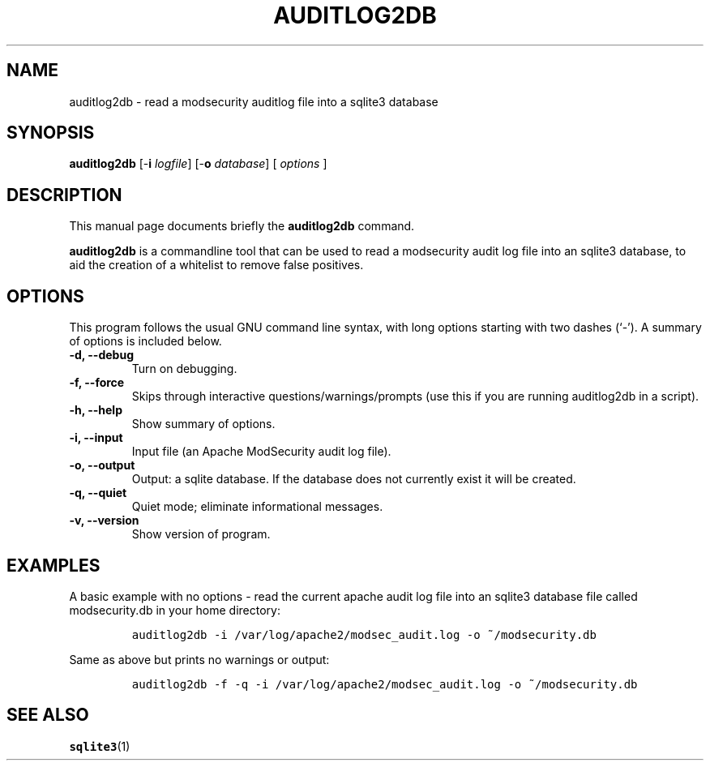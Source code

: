 .\" =========================================================================
.\" (C) Copyright 2015 Sam Hobbs <sam@samhobbs.co.uk>,
.\" 
.\" This document is released under the terms of the GNU General Public
.\" License, as published by the Free Software Foundation, version 2 or (at
.\" your option) any later version.  You should have received a copy of the
.\" GNU General Public License along with this program.  If not, see
.\" <http://www.gnu.org/licenses/>.
.\" =========================================================================
.\" 
.TH AUDITLOG2DB 1 "February  15, 2015"
.\" Please adjust this date whenever revising the manpage.
.\"
.\" http://babbage.cs.qc.edu/courses/cs701/Handouts/man_pages.html
.\" Some roff macros, for reference:
.\" .nh        disable hyphenation
.\" .hy        enable hyphenation
.\" .ad l      left justify
.\" .ad b      justify to both left and right margins
.\" .nf        disable filling
.\" .fi        enable filling
.\" .br        insert line break
.\" .sp <n>    insert n+1 empty lines
.\" for manpage-specific macros, see man(7)
.\"
.\" .RS start a nested indentation
.\" .RE end a nested indentation
.\"
.\" .I italics (underlined) text
.\"
.\" .B bold text
.\"
.\"
.\" TeX users may be more comfortable with the \fB<whatever>\fP and
.\" \fI<whatever>\fP escape sequences to invode bold face and italics,
.\" respectively.
.\"
.\"
.SH NAME
auditlog2db \- read a modsecurity auditlog file into a sqlite3 database
.\"
.\"
.SH SYNOPSIS
.B auditlog2db
.RB [\- i " \fIlogfile\fP]"
.RB [\- o " \fIdatabase\fP]"
[ \fIoptions\fP ]
.\"
.\"
.SH DESCRIPTION
This manual page documents briefly the
.B auditlog2db
command.
.PP
\fBauditlog2db\fP is a commandline tool that can be used to read a modsecurity audit
log file into an sqlite3 database, to aid the creation of a whitelist to remove false
positives.
.\"
.\"
.SH OPTIONS
This program follows the usual GNU command line syntax, with long
options starting with two dashes (`-').
A summary of options is included below.
.TP
.B \-d, \-\-debug
Turn on debugging.
.TP
.B \-f, \-\-force
Skips through interactive questions/warnings/prompts (use this if you are running
auditlog2db in a script).
.TP
.B \-h, \-\-help
Show summary of options.
.TP
.B \-i, \-\-input
Input file (an Apache ModSecurity audit log file).
.TP
.B \-o, \-\-output
Output: a sqlite database. If the database does not currently exist it will be created.
.TP
.B \-q, \-\-quiet
Quiet mode; eliminate informational messages.
.TP
.B \-v, \-\-version
Show version of program.
.\"
.\"
.SH EXAMPLES
A basic example with no options - read the current apache audit log file into an
sqlite3 database file called modsecurity.db in your home directory:
.IP
\fCauditlog2db -i /var/log/apache2/modsec_audit.log -o ~/modsecurity.db\fP
.LP
Same as above but prints no warnings or output:
.IP
\fCauditlog2db -f -q -i /var/log/apache2/modsec_audit.log -o ~/modsecurity.db\fP
.LP
.\"
.\"
.SH SEE ALSO
.BR sqlite3 (1)